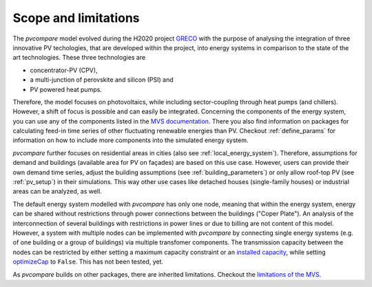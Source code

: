.. _scope-limit:

Scope and limitations
~~~~~~~~~~~~~~~~~~~~~

The *pvcompare* model evolved during the H2020 project `GRECO <https://www.greco-project.eu/>`_ with the purpose of
analysing the integration of three innovative PV techologies, that are developed within the project, into energy systems
in comparison to the state of the art technologies. These three technologies are

- concentrator-PV (CPV),
- a multi-junction of perovskite and silicon (PSI) and
- PV powered heat pumps.

Therefore, the model focuses on photovoltaics, while including sector-coupling through heat pumps (and chillers).
However, a shift of focus is possible and can easily be integrated.
Concerning the components of the energy system, you can use any of the components listed in the `MVS documentation <https://multi-vector-simulator.readthedocs.io/en/v0.5.5/Model_Assumptions.html#component-models>`_.
There you also find information on packages for calculating feed-in time series of other fluctuating renewable energies than PV.
Checkout :ref:`define_params` for information on how to include more components into the simulated energy system.

*pvcompare* further focuses on residential areas in cities (also see :ref:`local_energy_system`).
Therefore, assumptions for demand and buildings (available area for PV on façades) are based on this use case.
However, users can provide their own demand time series, adjust the building assumptions (see :ref:`building_parameters`) or only allow roof-top PV (see :ref:`pv_setup`) in their simulations.
This way other use cases like detached houses (single-family houses) or industrial areas can be analyzed, as well.

The default energy system modelled with *pvcompare* has only one node, meaning that within the energy system, energy can be shared without restrictions through power connections between the buildings ("Coper Plate").
An analysis of the interconnection of several buildings with restrictions in power lines or due to billing are not content of this model.
However, a system with multiple nodes can be implemented with *pvcompare* by connecting single energy systems (e.g. of one building or a group of buildings) via multiple transfomer components.
The transmission capacity between the nodes can be restricted by either setting a maximum capacity constraint or an `installed capacity <https://multi-vector-simulator.readthedocs.io/en/v0.5.5/MVS_parameters.html#installedcap>`_, while setting `optimizeCap <https://multi-vector-simulator.readthedocs.io/en/v0.5.5/MVS_parameters.html#optimizecap>`_ to ``False``. This has not been tested, yet.

As *pvcompare* builds on other packages, there are inherited limitations. Checkout the `limitations of the MVS <https://multi-vector-simulator.readthedocs.io/en/v0.5.5/Model_Assumptions.html#limitations>`_.
